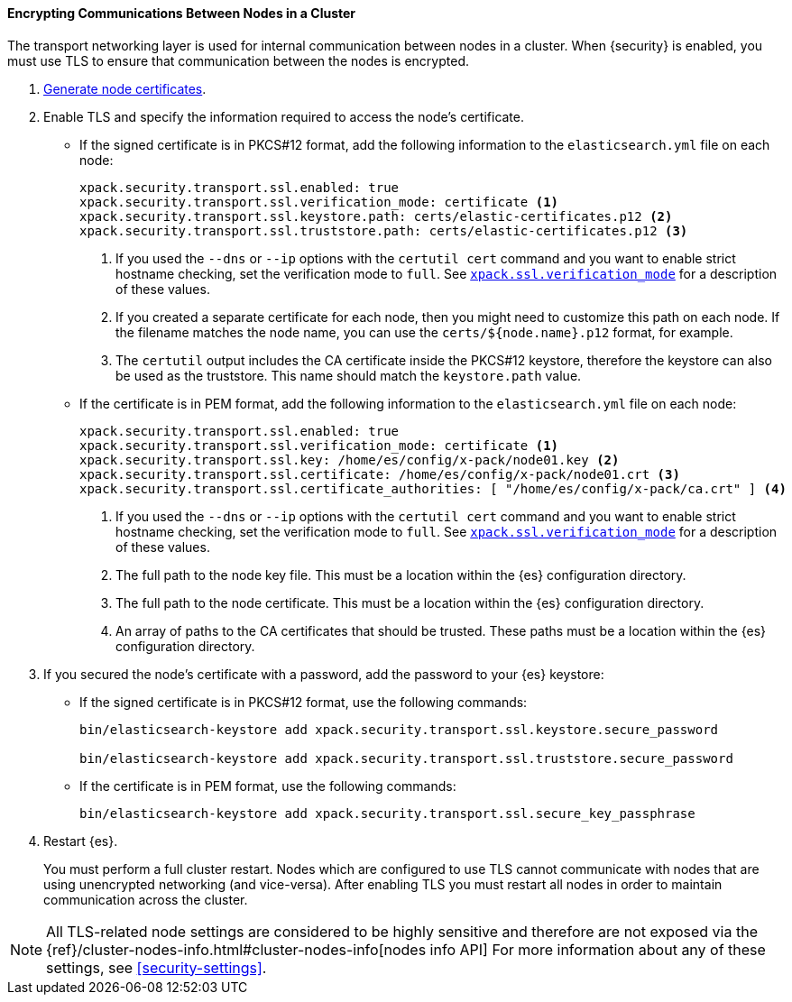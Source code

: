 [role="xpack"]
[[tls-transport]]
==== Encrypting Communications Between Nodes in a Cluster

The transport networking layer is used for internal communication between nodes
in a cluster. When {security} is enabled, you must use TLS to ensure that
communication between the nodes is encrypted.

. <<node-certificates,Generate node certificates>>.

. Enable TLS and specify the information required to access the node’s
certificate.

** If the signed certificate is in PKCS#12 format, add the following information to the
`elasticsearch.yml` file on each node:
+
--
[source,yaml]
-----------------------------------------------------------
xpack.security.transport.ssl.enabled: true
xpack.security.transport.ssl.verification_mode: certificate <1>
xpack.security.transport.ssl.keystore.path: certs/elastic-certificates.p12 <2>
xpack.security.transport.ssl.truststore.path: certs/elastic-certificates.p12 <3>
-----------------------------------------------------------
<1> If you used the `--dns` or `--ip` options with the `certutil cert` command
and you want to enable strict hostname checking, set the verification mode to
`full`.
See <<ssl-tls-settings, `xpack.ssl.verification_mode`>> for a description of these values.

<2> If you created a separate certificate for each node, then you might need to
customize this path on each node. If the filename matches the node name, you can
use the `certs/${node.name}.p12` format, for example.
<3> The `certutil` output includes the CA certificate inside the PKCS#12
keystore, therefore the keystore can also be used as the truststore. This name
should match the `keystore.path` value.
--

** If the certificate is in PEM format, add the following information to the
`elasticsearch.yml` file on each node:
+
--
[source, yaml]
--------------------------------------------------
xpack.security.transport.ssl.enabled: true
xpack.security.transport.ssl.verification_mode: certificate <1>
xpack.security.transport.ssl.key: /home/es/config/x-pack/node01.key <2>
xpack.security.transport.ssl.certificate: /home/es/config/x-pack/node01.crt <3>
xpack.security.transport.ssl.certificate_authorities: [ "/home/es/config/x-pack/ca.crt" ] <4>
--------------------------------------------------
<1> If you used the `--dns` or `--ip` options with the `certutil cert` command
and you want to enable strict hostname checking, set the verification mode to
`full`.
See <<ssl-tls-settings, `xpack.ssl.verification_mode`>> for a description of these values.
<2> The full path to the node key file. This must be a location within the
    {es} configuration directory.
<3> The full path to the node certificate. This must be a location within the
    {es} configuration directory.
<4> An array of paths to the CA certificates that should be trusted. These paths
    must be a location within the {es} configuration directory.
--

. If you secured the node's certificate with a password, add the password to
your {es} keystore:

** If the signed certificate is in PKCS#12 format, use the following commands:
+
--
[source,shell]
-----------------------------------------------------------
bin/elasticsearch-keystore add xpack.security.transport.ssl.keystore.secure_password

bin/elasticsearch-keystore add xpack.security.transport.ssl.truststore.secure_password
-----------------------------------------------------------
--

** If the certificate is in PEM format, use the following commands:
+
--
[source,shell]
-----------------------------------------------------------
bin/elasticsearch-keystore add xpack.security.transport.ssl.secure_key_passphrase
-----------------------------------------------------------
--

. Restart {es}.
+
--
You must perform a full cluster restart. Nodes which are configured to use TLS
cannot communicate with nodes that are using unencrypted networking (and
vice-versa). After enabling TLS you must restart all nodes in order to maintain
communication across the cluster.
--

NOTE: All TLS-related node settings are considered to be highly sensitive and
therefore are not exposed via the
{ref}/cluster-nodes-info.html#cluster-nodes-info[nodes info API] For more
information about any of these settings, see <<security-settings>>.

